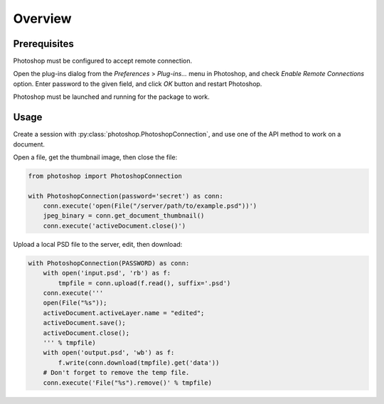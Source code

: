 Overview
========

Prerequisites
-------------

Photoshop must be configured to accept remote connection.

Open the plug-ins dialog from the `Preferences` > `Plug-ins...` menu in
Photoshop, and check `Enable Remote Connections` option. Enter password to the
given field, and click `OK` button and restart Photoshop.

.. image:: _static/password-dialog.png
    :alt: Password dialog

Photoshop must be launched and running for the package to work.


Usage
-----

Create a session with :py:class:`photoshop.PhotoshopConnection`, and use one
of the API method to work on a document.

Open a file, get the thumbnail image, then close the file:

.. code-block:: python

    from photoshop import PhotoshopConnection

    with PhotoshopConnection(password='secret') as conn:
        conn.execute('open(File("/server/path/to/example.psd"))')
        jpeg_binary = conn.get_document_thumbnail()
        conn.execute('activeDocument.close()')

Upload a local PSD file to the server, edit, then download:

.. code-block:: python

    with PhotoshopConnection(PASSWORD) as conn:
        with open('input.psd', 'rb') as f:
            tmpfile = conn.upload(f.read(), suffix='.psd')
        conn.execute('''
        open(File("%s"));
        activeDocument.activeLayer.name = "edited";
        activeDocument.save();
        activeDocument.close();
        ''' % tmpfile)
        with open('output.psd', 'wb') as f:
            f.write(conn.download(tmpfile).get('data'))
        # Don't forget to remove the temp file.
        conn.execute('File("%s").remove()' % tmpfile)
